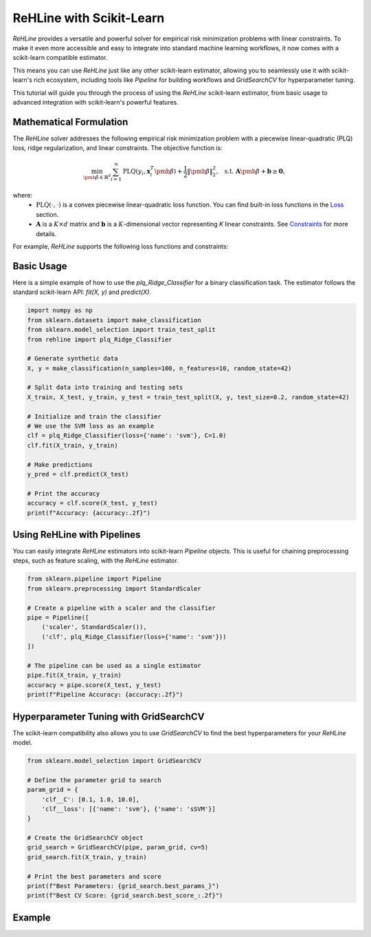 ReHLine with Scikit-Learn
~~~~~~~~~~~~~~~~~~~~~~~~~~~

.. image:: https://scikit-learn.org/stable/_static/scikit-learn-logo-small.png
   :alt: scikit-learn
   :align: right
   :width: 150px

`ReHLine` provides a versatile and powerful solver for empirical risk minimization problems with linear constraints. To make it even more accessible and easy to integrate into standard machine learning workflows, it now comes with a scikit-learn compatible estimator.

This means you can use `ReHLine` just like any other scikit-learn estimator, allowing you to seamlessly use it with scikit-learn's rich ecosystem, including tools like `Pipeline` for building workflows and `GridSearchCV` for hyperparameter tuning.

This tutorial will guide you through the process of using the `ReHLine` scikit-learn estimator, from basic usage to advanced integration with scikit-learn's powerful features.

Mathematical Formulation
------------------------

The `ReHLine` solver addresses the following empirical risk minimization problem with a piecewise linear-quadratic (PLQ) loss, ridge regularization, and linear constraints. The objective function is:

.. math::

    \min_{\pmb{\beta} \in \mathbb{R}^d} \sum_{i=1}^n \text{PLQ}(y_i, \mathbf{x}_i^T \pmb{\beta}) + \frac{1}{2} \| \pmb{\beta} \|_2^2, \ \text{ s.t. } \ 
    \mathbf{A} \pmb{\beta} + \mathbf{b} \geq \mathbf{0},

where:
    - :math:`\text{PLQ}(\cdot, \cdot)` is a convex piecewise linear-quadratic loss function. You can find built-in loss functions in the `Loss <./loss.rst>`_ section.
    - :math:`\mathbf{A}` is a :math:`K \times d` matrix and :math:`\mathbf{b}` is a :math:`K`-dimensional vector representing `K` linear constraints. See `Constraints <./constraint.rst>`_ for more details.

For example, `ReHLine` supports the following loss functions and constraints:

.. image:: ../figs/tab.png

Basic Usage
-----------

Here is a simple example of how to use the `plq_Ridge_Classifier` for a binary classification task. The estimator follows the standard scikit-learn API: `fit(X, y)` and `predict(X)`.

.. code-block:: python

   import numpy as np
   from sklearn.datasets import make_classification
   from sklearn.model_selection import train_test_split
   from rehline import plq_Ridge_Classifier

   # Generate synthetic data
   X, y = make_classification(n_samples=100, n_features=10, random_state=42)

   # Split data into training and testing sets
   X_train, X_test, y_train, y_test = train_test_split(X, y, test_size=0.2, random_state=42)

   # Initialize and train the classifier
   # We use the SVM loss as an example
   clf = plq_Ridge_Classifier(loss={'name': 'svm'}, C=1.0)
   clf.fit(X_train, y_train)

   # Make predictions
   y_pred = clf.predict(X_test)

   # Print the accuracy
   accuracy = clf.score(X_test, y_test)
   print(f"Accuracy: {accuracy:.2f}")


Using ReHLine with Pipelines
----------------------------

You can easily integrate `ReHLine` estimators into scikit-learn `Pipeline` objects. This is useful for chaining preprocessing steps, such as feature scaling, with the `ReHLine` estimator.

.. code-block:: python

   from sklearn.pipeline import Pipeline
   from sklearn.preprocessing import StandardScaler

   # Create a pipeline with a scaler and the classifier
   pipe = Pipeline([
       ('scaler', StandardScaler()),
       ('clf', plq_Ridge_Classifier(loss={'name': 'svm'}))
   ])

   # The pipeline can be used as a single estimator
   pipe.fit(X_train, y_train)
   accuracy = pipe.score(X_test, y_test)
   print(f"Pipeline Accuracy: {accuracy:.2f}")

Hyperparameter Tuning with GridSearchCV
---------------------------------------

The scikit-learn compatibility also allows you to use `GridSearchCV` to find the best hyperparameters for your `ReHLine` model.

.. code-block:: python

   from sklearn.model_selection import GridSearchCV

   # Define the parameter grid to search
   param_grid = {
       'clf__C': [0.1, 1.0, 10.0],
       'clf__loss': [{'name': 'svm'}, {'name': 'sSVM'}]
   }

   # Create the GridSearchCV object
   grid_search = GridSearchCV(pipe, param_grid, cv=5)
   grid_search.fit(X_train, y_train)

   # Print the best parameters and score
   print(f"Best Parameters: {grid_search.best_params_}")
   print(f"Best CV Score: {grid_search.best_score_:.2f}")


Example
-------

.. nblinkgallery::
   :caption: Emprical Risk Minimization
   :name: rst-link-gallery

   ../examples/Sklearn_Mixin.ipynb

